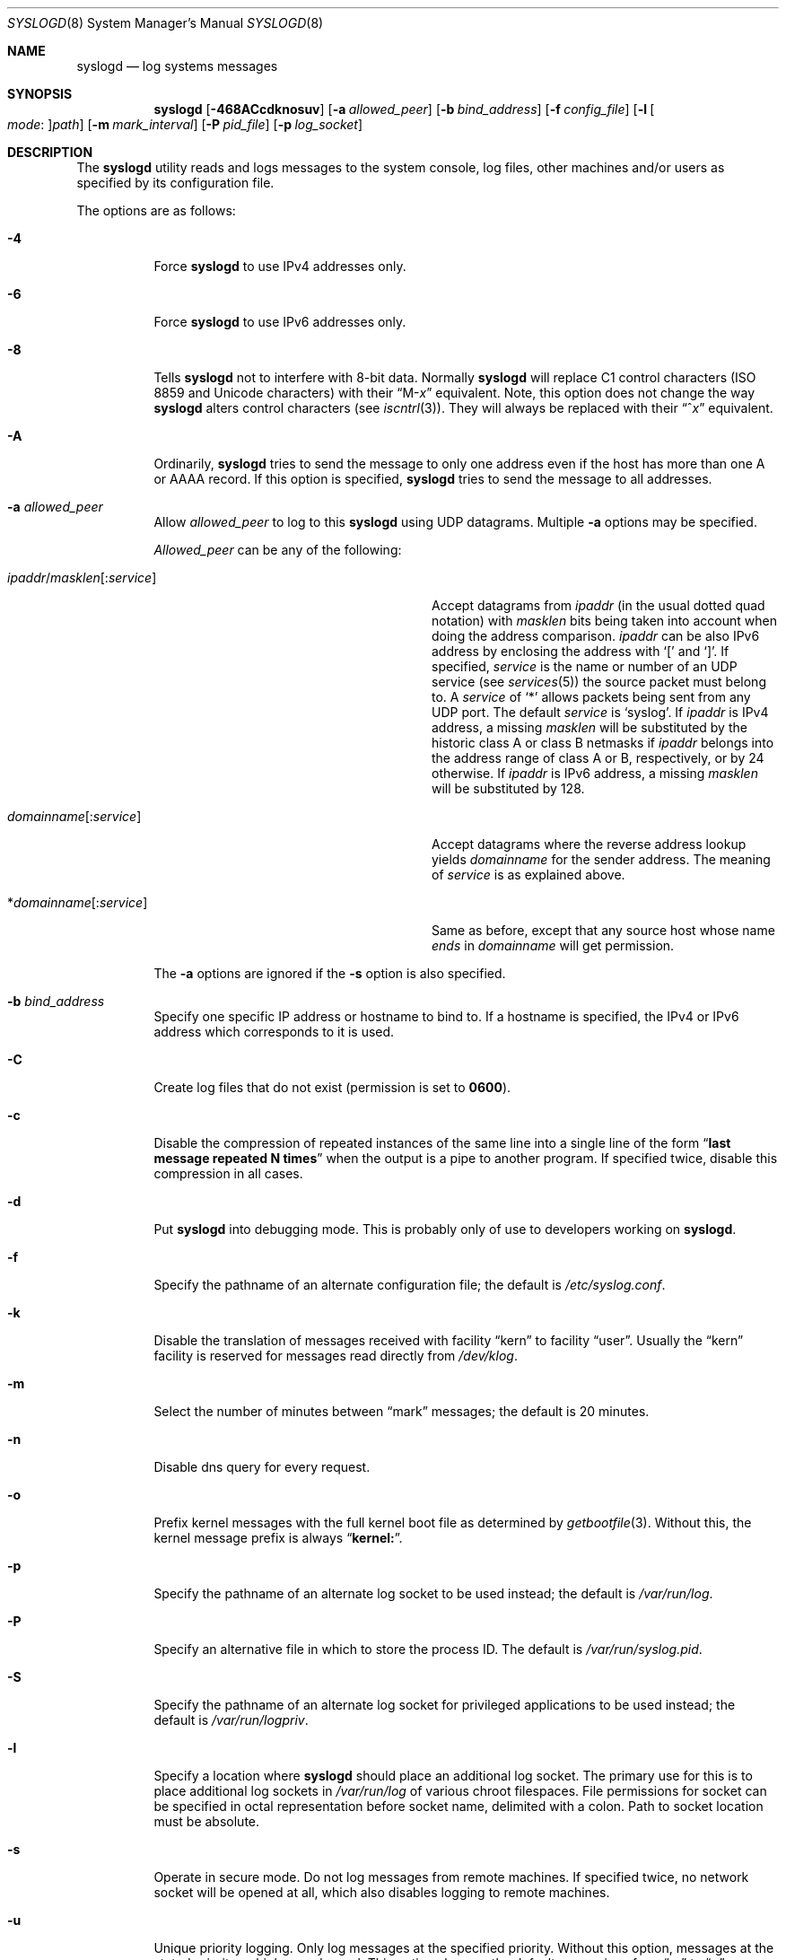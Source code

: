 .\" Copyright (c) 1983, 1986, 1991, 1993
.\"	The Regents of the University of California.  All rights reserved.
.\"
.\" Redistribution and use in source and binary forms, with or without
.\" modification, are permitted provided that the following conditions
.\" are met:
.\" 1. Redistributions of source code must retain the above copyright
.\"    notice, this list of conditions and the following disclaimer.
.\" 2. Redistributions in binary form must reproduce the above copyright
.\"    notice, this list of conditions and the following disclaimer in the
.\"    documentation and/or other materials provided with the distribution.
.\" 4. Neither the name of the University nor the names of its contributors
.\"    may be used to endorse or promote products derived from this software
.\"    without specific prior written permission.
.\"
.\" THIS SOFTWARE IS PROVIDED BY THE REGENTS AND CONTRIBUTORS ``AS IS'' AND
.\" ANY EXPRESS OR IMPLIED WARRANTIES, INCLUDING, BUT NOT LIMITED TO, THE
.\" IMPLIED WARRANTIES OF MERCHANTABILITY AND FITNESS FOR A PARTICULAR PURPOSE
.\" ARE DISCLAIMED.  IN NO EVENT SHALL THE REGENTS OR CONTRIBUTORS BE LIABLE
.\" FOR ANY DIRECT, INDIRECT, INCIDENTAL, SPECIAL, EXEMPLARY, OR CONSEQUENTIAL
.\" DAMAGES (INCLUDING, BUT NOT LIMITED TO, PROCUREMENT OF SUBSTITUTE GOODS
.\" OR SERVICES; LOSS OF USE, DATA, OR PROFITS; OR BUSINESS INTERRUPTION)
.\" HOWEVER CAUSED AND ON ANY THEORY OF LIABILITY, WHETHER IN CONTRACT, STRICT
.\" LIABILITY, OR TORT (INCLUDING NEGLIGENCE OR OTHERWISE) ARISING IN ANY WAY
.\" OUT OF THE USE OF THIS SOFTWARE, EVEN IF ADVISED OF THE POSSIBILITY OF
.\" SUCH DAMAGE.
.\"
.\"     @(#)syslogd.8	8.1 (Berkeley) 6/6/93
.\" $FreeBSD: src/usr.sbin/syslogd/syslogd.8,v 1.61.2.1.6.1 2010/02/10 00:26:20 kensmith Exp $
.\"
.Dd May 13, 2008
.Dt SYSLOGD 8
.Os
.Sh NAME
.Nm syslogd
.Nd log systems messages
.Sh SYNOPSIS
.Nm
.Op Fl 468ACcdknosuv
.Op Fl a Ar allowed_peer
.Op Fl b Ar bind_address
.Op Fl f Ar config_file
.Op Fl l Oo Ar mode : Oc Ns Ar path
.Op Fl m Ar mark_interval
.Op Fl P Ar pid_file
.Op Fl p Ar log_socket
.Sh DESCRIPTION
The
.Nm
utility reads and logs messages to the system console, log files, other
machines and/or users as specified by its configuration file.
.Pp
The options are as follows:
.Bl -tag -width indent
.It Fl 4
Force
.Nm
to use IPv4 addresses only.
.It Fl 6
Force
.Nm
to use IPv6 addresses only.
.It Fl 8
Tells
.Nm
not to interfere with 8-bit data.  Normally
.Nm
will replace C1 control characters
.Pq ISO 8859 and Unicode characters
with their
.Dq M- Ns Em x
equivalent.
Note, this option does not change the way
.Nm
alters control characters
.Pq see Xr iscntrl 3 .
They will always be replaced with their
.Dq ^ Ns Em x
equivalent.
.It Fl A
Ordinarily,
.Nm
tries to send the message to only one address
even if the host has more than one A or AAAA record.
If this option is specified,
.Nm
tries to send the message to all addresses.
.It Fl a Ar allowed_peer
Allow
.Ar allowed_peer
to log to this
.Nm
using UDP datagrams.
Multiple
.Fl a
options may be specified.
.Pp
.Ar Allowed_peer
can be any of the following:
.Bl -tag -width "ipaddr/masklen[:service]XX"
.It Xo
.Sm off
.Ar ipaddr
.No / Ar masklen
.Op : Ar service
.Sm on
.Xc
Accept datagrams from
.Ar ipaddr
(in the usual dotted quad notation) with
.Ar masklen
bits being taken into account when doing the address comparison.
.Ar ipaddr
can be also IPv6 address by enclosing the address with
.Ql \&[
and
.Ql \&] .
If specified,
.Ar service
is the name or number of an UDP service (see
.Xr services 5 )
the source packet must belong to.
A
.Ar service
of
.Ql \&*
allows packets being sent from any UDP port.
The default
.Ar service
is
.Ql syslog .
If
.Ar ipaddr
is IPv4 address, a missing
.Ar masklen
will be substituted by the historic class A or class B netmasks if
.Ar ipaddr
belongs into the address range of class A or B, respectively, or
by 24 otherwise.
If
.Ar ipaddr
is IPv6 address, a missing
.Ar masklen
will be substituted by 128.
.It Xo
.Sm off
.Ar domainname Op : Ar service
.Sm on
.Xc
Accept datagrams where the reverse address lookup yields
.Ar domainname
for the sender address.
The meaning of
.Ar service
is as explained above.
.It Xo
.Sm off
.No * Ar domainname Op : Ar service
.Sm on
.Xc
Same as before, except that any source host whose name
.Em ends
in
.Ar domainname
will get permission.
.El
.Pp
The
.Fl a
options are ignored if the
.Fl s
option is also specified.
.It Fl b Ar bind_address
Specify one specific IP address or hostname to bind to.
If a hostname is specified,
the IPv4 or IPv6 address which corresponds to it is used.
.It Fl C
Create log files that do not exist (permission is set to
.Li 0600 ) .
.It Fl c
Disable the compression of repeated instances of the same line
into a single line of the form
.Dq Li "last message repeated N times"
when the output is a pipe to another program.
If specified twice, disable this compression in all cases.
.It Fl d
Put
.Nm
into debugging mode.
This is probably only of use to developers working on
.Nm .
.It Fl f
Specify the pathname of an alternate configuration file;
the default is
.Pa /etc/syslog.conf .
.It Fl k
Disable the translation of
messages received with facility
.Dq kern
to facility
.Dq user .
Usually the
.Dq kern
facility is reserved for messages read directly from
.Pa /dev/klog .
.It Fl m
Select the number of minutes between
.Dq mark
messages; the default is 20 minutes.
.It Fl n
Disable dns query for every request.
.It Fl o
Prefix kernel messages with the full kernel boot file as determined by
.Xr getbootfile 3 .
Without this, the kernel message prefix is always
.Dq Li kernel: .
.It Fl p
Specify the pathname of an alternate log socket to be used instead;
the default is
.Pa /var/run/log .
.It Fl P
Specify an alternative file in which to store the process ID.
The default is
.Pa /var/run/syslog.pid .
.It Fl S
Specify the pathname of an alternate log socket for privileged
applications to be used instead; the default is
.Pa /var/run/logpriv .
.It Fl l
Specify a location where
.Nm
should place an additional log socket.
The primary use for this is to place additional log sockets in
.Pa /var/run/log
of various chroot filespaces.
File permissions for socket can be specified in octal representation
before socket name, delimited with a colon.
Path to socket location must be absolute.
.It Fl s
Operate in secure mode.
Do not log messages from remote machines.
If
specified twice, no network socket will be opened at all, which also
disables logging to remote machines.
.It Fl u
Unique priority logging.
Only log messages at the specified priority.
Without this option, messages at the stated priority or higher are logged.
This option changes the default comparison from
.Dq =>
to
.Dq = .
.It Fl v
Verbose logging.
If specified once, the numeric facility and priority are
logged with each locally-written message.
If specified more than once,
the names of the facility and priority are logged with each locally-written
message.
.El
.Pp
The
.Nm
utility reads its configuration file when it starts up and whenever it
receives a hangup signal.
For information on the format of the configuration file,
see
.Xr syslog.conf 5 .
.Pp
The
.Nm
utility reads messages from the
.Ux
domain sockets
.Pa /var/run/log
and
.Pa /var/run/logpriv ,
from an Internet domain socket specified in
.Pa /etc/services ,
and from the special device
.Pa /dev/klog
(to read kernel messages).
.Pp
The
.Nm
utility creates its process ID file,
by default
.Pa /var/run/syslog.pid ,
and stores its process
ID there.
This can be used to kill or reconfigure
.Nm .
.Pp
The message sent to
.Nm
should consist of a single line.
The message can contain a priority code, which should be a preceding
decimal number in angle braces, for example,
.Sq Aq 5 .
This priority code should map into the priorities defined in the
include file
.In sys/syslog.h .
.Pp
For security reasons,
.Nm
will not append to log files that do not exist (unless
.Fl C
option is specified);
therefore, they must be created manually before running
.Nm .
.Sh FILES
.Bl -tag -width /var/run/syslog.pid -compact
.It Pa /etc/syslog.conf
configuration file
.It Pa /var/run/syslog.pid
default process ID file
.It Pa /var/run/log
name of the
.Ux
domain datagram log socket
.It Pa /var/run/logpriv
.Ux
socket for privileged applications
.It Pa /dev/klog
kernel log device
.El
.Sh SEE ALSO
.Xr logger 1 ,
.Xr syslog 3 ,
.Xr services 5 ,
.Xr syslog.conf 5 ,
.Xr newsyslog 8
.Sh HISTORY
The
.Nm
utility appeared in
.Bx 4.3 .
.Pp
The
.Fl a ,
.Fl s ,
.Fl u ,
and
.Fl v
options are
.Fx 2.2
extensions.
.Sh BUGS
The ability to log messages received in UDP packets is equivalent to
an unauthenticated remote disk-filling service, and should probably be
disabled by default.
Some sort of
.No inter- Ns Nm syslogd
authentication mechanism ought to be worked out.
To prevent the worst
abuse, use of the
.Fl a
option is therefore highly recommended.
.Pp
The
.Fl a
matching algorithm does not pretend to be very efficient; use of numeric
IP addresses is faster than domain name comparison.
Since the allowed
peer list is being walked linearly, peer groups where frequent messages
are being anticipated from should be put early into the
.Fl a
list.
.Pp
The log socket was moved from
.Pa /dev
to ease the use of a read-only root file system.
This may confuse
some old binaries so that a symbolic link might be used for a
transitional period.
